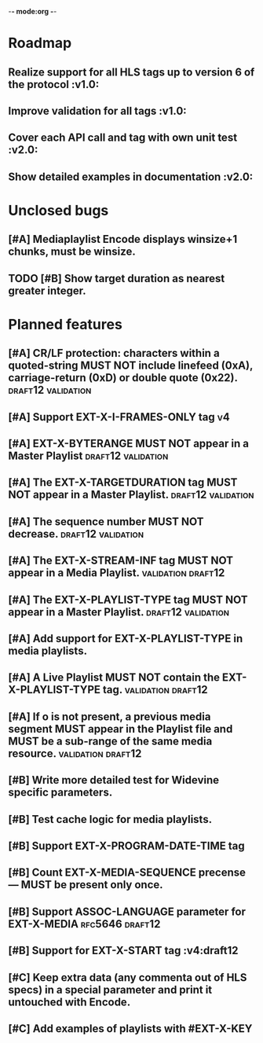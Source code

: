 -*- mode:org -*-
* Roadmap
** Realize support for all HLS tags up to version 6 of the protocol		 :v1.0:
** Improve validation for all tags																		 :v1.0:
** Cover each API call and tag with own unit test											 :v2.0:
** Show detailed examples in documentation														 :v2.0:
* Unclosed bugs
** [#A] Mediaplaylist Encode displays winsize+1 chunks, must be winsize.
** TODO [#B] Show target duration as nearest greater integer.
* Planned features
** [#A] CR/LF protection: characters within a quoted-string MUST NOT include linefeed (0xA), carriage-return (0xD) or double quote (0x22). :draft12:validation:
** [#A] Support EXT-X-I-FRAMES-ONLY tag																	 :v4:
** [#A] EXT-X-BYTERANGE MUST NOT appear in a Master Playlist :draft12:validation:
** [#A] The EXT-X-TARGETDURATION tag MUST NOT appear in a Master Playlist. :draft12:validation:
** [#A] The sequence number MUST NOT decrease.	 :draft12:validation:
** [#A] The EXT-X-STREAM-INF tag MUST NOT appear in a Media Playlist. :validation:draft12:
** [#A] The EXT-X-PLAYLIST-TYPE tag MUST NOT appear in a Master Playlist. :draft12:validation:
** [#A] Add support for EXT-X-PLAYLIST-TYPE in media playlists.
** [#A] A Live Playlist MUST NOT contain the EXT-X-PLAYLIST-TYPE tag. :validation:draft12:
** [#A] If o is not present, a previous media segment MUST appear in the Playlist file and MUST be a sub-range of the same media resource. :validation:draft12:
** [#B] Write more detailed test for Widevine specific parameters.
** [#B] Test cache logic for media playlists.
** [#B] Support EXT-X-PROGRAM-DATE-TIME tag
** [#B] Count EXT-X-MEDIA-SEQUENCE precense — MUST be present only once.
** [#B] Support ASSOC-LANGUAGE parameter for EXT-X-MEDIA :rfc5646:draft12:
** [#B] Support for EXT-X-START tag											 :v4:draft12
** [#C] Keep extra data (any commenta out of HLS specs) in a special parameter and print it untouched with Encode.
** [#C] Add examples of playlists with #EXT-X-KEY

